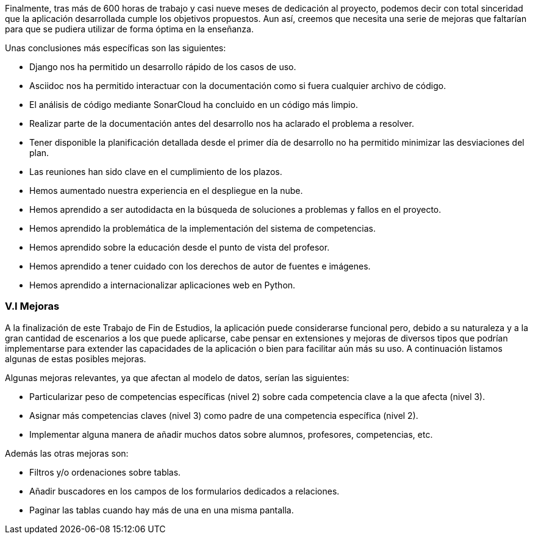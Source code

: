 Finalmente, tras más de 600 horas de trabajo y casi nueve meses de dedicación al proyecto, podemos decir con total sinceridad que la aplicación desarrollada cumple los objetivos propuestos. Aun así, creemos que necesita una serie de mejoras que faltarían para que se pudiera utilizar de forma óptima en la enseñanza.

Unas conclusiones más específicas son las siguientes:

* Django nos ha permitido un desarrollo rápido de los casos de uso.

* Asciidoc nos ha permitido interactuar con la documentación como si fuera cualquier archivo de código.

* El análisis de código mediante SonarCloud ha concluido en un código más limpio.

* Realizar parte de la documentación antes del desarrollo nos ha aclarado el problema a resolver.

* Tener disponible la planificación detallada desde el primer día de desarrollo no ha permitido minimizar las desviaciones del plan.

* Las reuniones han sido clave en el cumplimiento de los plazos.

* Hemos aumentado nuestra experiencia en el despliegue en la nube.

* Hemos aprendido a ser autodidacta en la búsqueda de soluciones a problemas y fallos en el proyecto.

* Hemos aprendido la problemática de la implementación del sistema de competencias.

* Hemos aprendido sobre la educación desde el punto de vista del profesor.

* Hemos aprendido a tener cuidado con los derechos de autor de fuentes e imágenes.

* Hemos aprendido a internacionalizar aplicaciones web en Python.

=== V.I Mejoras

A la finalización de este Trabajo de Fin de Estudios, la aplicación puede considerarse funcional pero, debido a su naturaleza y a la gran cantidad de escenarios a los que puede aplicarse, cabe pensar en extensiones y mejoras de diversos tipos que podrían implementarse para extender las capacidades de la aplicación o bien para facilitar aún más su uso. A continuación listamos algunas de estas posibles mejoras.

Algunas mejoras relevantes, ya que afectan al modelo de datos, serían las siguientes:

* Particularizar peso de competencias específicas (nivel 2) sobre cada competencia clave a la que afecta (nivel 3).

* Asignar más competencias claves (nivel 3) como padre de una competencia específica (nivel 2).

* Implementar alguna manera de añadir muchos datos sobre alumnos, profesores, competencias, etc.

Además las otras mejoras son:

* Filtros y/o ordenaciones sobre tablas.

* Añadir buscadores en los campos de los formularios dedicados a relaciones.

* Paginar las tablas cuando hay más de una en una misma pantalla.